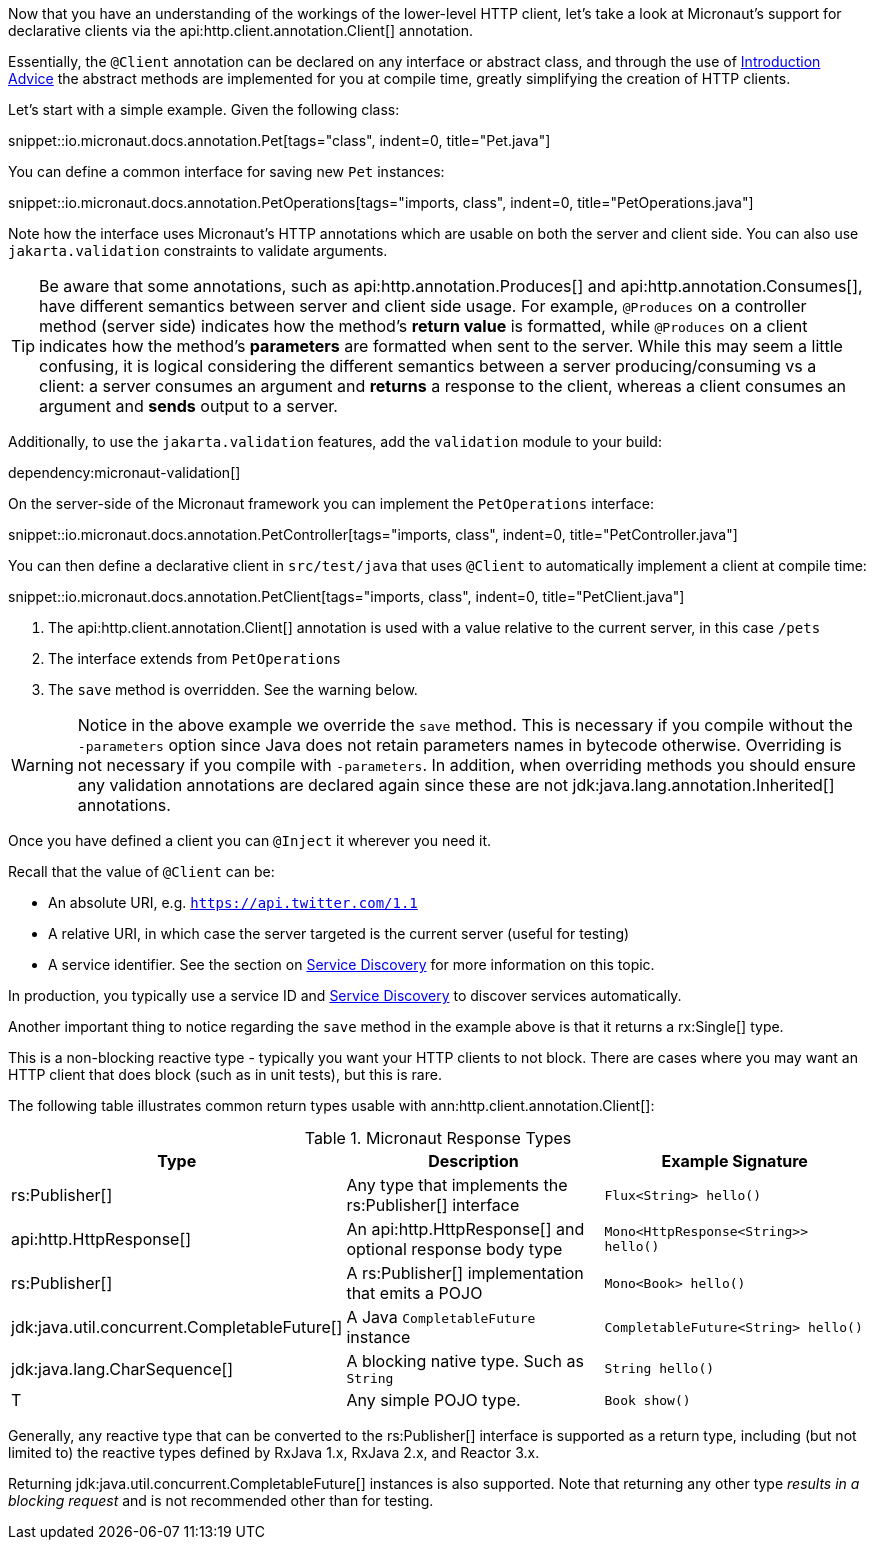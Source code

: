 Now that you have an understanding of the workings of the lower-level HTTP client, let's take a look at Micronaut's support for declarative clients via the api:http.client.annotation.Client[] annotation.

Essentially, the `@Client` annotation can be declared on any interface or abstract class, and through the use of <<introductionAdvice, Introduction Advice>> the abstract methods are implemented for you at compile time, greatly simplifying the creation of HTTP clients.

Let's start with a simple example. Given the following class:

snippet::io.micronaut.docs.annotation.Pet[tags="class", indent=0, title="Pet.java"]

You can define a common interface for saving new `Pet` instances:

snippet::io.micronaut.docs.annotation.PetOperations[tags="imports, class", indent=0, title="PetOperations.java"]

Note how the interface uses Micronaut's HTTP annotations which are usable on both the server and client side. You can also use `jakarta.validation` constraints to validate arguments.

TIP: Be aware that some annotations, such as api:http.annotation.Produces[] and api:http.annotation.Consumes[], have different semantics between server and client side usage. For example, `@Produces` on a controller method (server side) indicates how the method's *return value* is formatted, while `@Produces` on a client indicates how the method's *parameters* are formatted when sent to the server. While this may seem a little confusing, it is logical considering the different semantics between a server producing/consuming vs a client: a server consumes an argument and *returns* a response to the client, whereas a client consumes an argument and *sends* output to a server.

Additionally, to use the `jakarta.validation` features, add the `validation` module to your build:

dependency:micronaut-validation[]

On the server-side of the Micronaut framework you can implement the `PetOperations` interface:

snippet::io.micronaut.docs.annotation.PetController[tags="imports, class", indent=0, title="PetController.java"]

You can then define a declarative client in `src/test/java` that uses `@Client` to automatically implement a client at compile time:

snippet::io.micronaut.docs.annotation.PetClient[tags="imports, class", indent=0, title="PetClient.java"]

<1> The api:http.client.annotation.Client[] annotation is used with a value relative to the current server, in this case `/pets`
<2> The interface extends from `PetOperations`
<3> The `save` method is overridden. See the warning below.

WARNING: Notice in the above example we override the `save` method. This is necessary if you compile without the `-parameters` option since Java does not retain parameters names in bytecode otherwise. Overriding is not necessary if you compile with `-parameters`. In addition, when overriding methods you should ensure any validation annotations are declared again since these are not jdk:java.lang.annotation.Inherited[] annotations.

Once you have defined a client you can `@Inject` it wherever you need it.

Recall that the value of `@Client` can be:

* An absolute URI, e.g. `https://api.twitter.com/1.1`
* A relative URI, in which case the server targeted is the current server (useful for testing)
* A service identifier. See the section on <<serviceDiscovery, Service Discovery>> for more information on this topic.

In production, you typically use a service ID and <<serviceDiscovery, Service Discovery>> to discover services automatically.

Another important thing to notice regarding the `save` method in the example above is that it returns a rx:Single[] type.

This is a non-blocking reactive type - typically you want your HTTP clients to not block. There are cases where you may want an HTTP client that does block (such as in unit tests), but this is rare.

The following table illustrates common return types usable with ann:http.client.annotation.Client[]:

.Micronaut Response Types
|===
|Type|Description|Example Signature

|rs:Publisher[]
|Any type that implements the rs:Publisher[] interface
|`Flux<String> hello()`

|api:http.HttpResponse[]
|An api:http.HttpResponse[] and optional response body type
|`Mono<HttpResponse<String>> hello()`

|rs:Publisher[]
|A rs:Publisher[] implementation that emits a POJO
|`Mono<Book> hello()`

|jdk:java.util.concurrent.CompletableFuture[]
|A Java `CompletableFuture` instance
|`CompletableFuture<String> hello()`

|jdk:java.lang.CharSequence[]
|A blocking native type. Such as `String`
|`String hello()`

|T
|Any simple POJO type.
|`Book show()`
|===

Generally, any reactive type that can be converted to the rs:Publisher[] interface is supported as a return type, including (but not limited to) the reactive types defined by RxJava 1.x, RxJava 2.x, and Reactor 3.x.

Returning jdk:java.util.concurrent.CompletableFuture[] instances is also supported. Note that returning any other type _results in a blocking request_ and is not recommended other than for testing.

